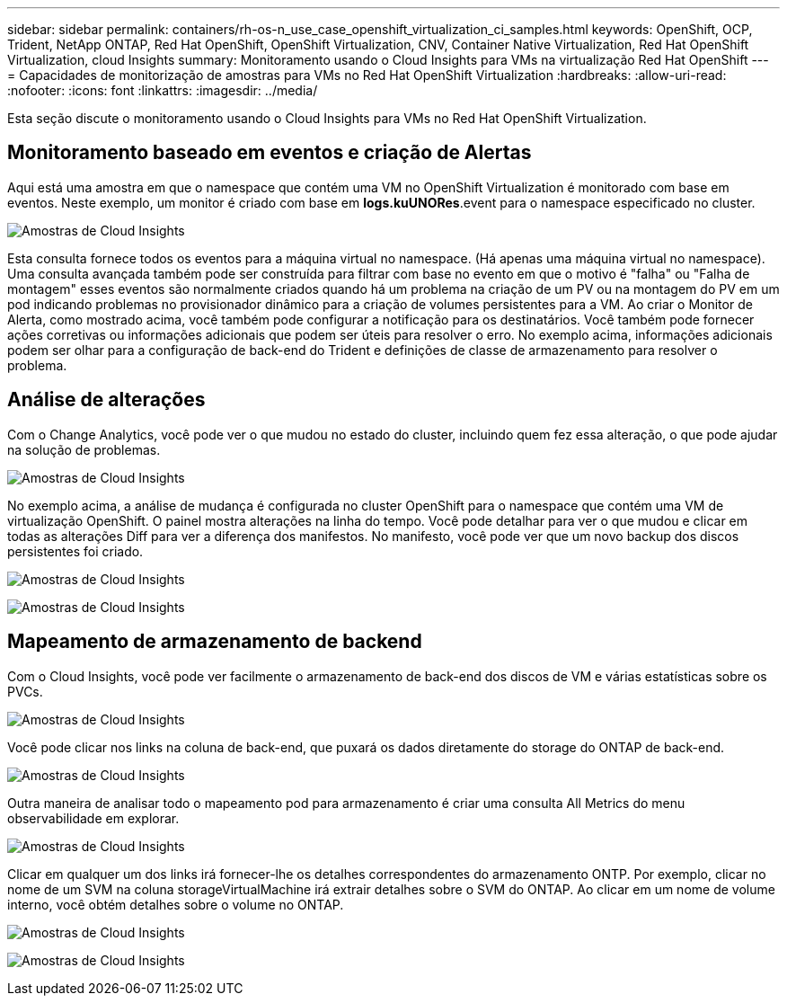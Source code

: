 ---
sidebar: sidebar 
permalink: containers/rh-os-n_use_case_openshift_virtualization_ci_samples.html 
keywords: OpenShift, OCP, Trident, NetApp ONTAP, Red Hat OpenShift, OpenShift Virtualization, CNV, Container Native Virtualization, Red Hat OpenShift Virtualization, cloud Insights 
summary: Monitoramento usando o Cloud Insights para VMs na virtualização Red Hat OpenShift 
---
= Capacidades de monitorização de amostras para VMs no Red Hat OpenShift Virtualization
:hardbreaks:
:allow-uri-read: 
:nofooter: 
:icons: font
:linkattrs: 
:imagesdir: ../media/


[role="lead"]
Esta seção discute o monitoramento usando o Cloud Insights para VMs no Red Hat OpenShift Virtualization.



== **Monitoramento baseado em eventos e criação de Alertas**

Aqui está uma amostra em que o namespace que contém uma VM no OpenShift Virtualization é monitorado com base em eventos. Neste exemplo, um monitor é criado com base em **logs.kuUNORes**.event para o namespace especificado no cluster.

image:redhat_openshift_ci_samples_image1.jpg["Amostras de Cloud Insights"]

Esta consulta fornece todos os eventos para a máquina virtual no namespace. (Há apenas uma máquina virtual no namespace). Uma consulta avançada também pode ser construída para filtrar com base no evento em que o motivo é "falha" ou "Falha de montagem" esses eventos são normalmente criados quando há um problema na criação de um PV ou na montagem do PV em um pod indicando problemas no provisionador dinâmico para a criação de volumes persistentes para a VM. Ao criar o Monitor de Alerta, como mostrado acima, você também pode configurar a notificação para os destinatários. Você também pode fornecer ações corretivas ou informações adicionais que podem ser úteis para resolver o erro. No exemplo acima, informações adicionais podem ser olhar para a configuração de back-end do Trident e definições de classe de armazenamento para resolver o problema.



== **Análise de alterações**

Com o Change Analytics, você pode ver o que mudou no estado do cluster, incluindo quem fez essa alteração, o que pode ajudar na solução de problemas.

image:redhat_openshift_ci_samples_image2.jpg["Amostras de Cloud Insights"]

No exemplo acima, a análise de mudança é configurada no cluster OpenShift para o namespace que contém uma VM de virtualização OpenShift. O painel mostra alterações na linha do tempo. Você pode detalhar para ver o que mudou e clicar em todas as alterações Diff para ver a diferença dos manifestos. No manifesto, você pode ver que um novo backup dos discos persistentes foi criado.

image:redhat_openshift_ci_samples_image3.jpg["Amostras de Cloud Insights"]

image:redhat_openshift_ci_samples_image4.jpg["Amostras de Cloud Insights"]



== **Mapeamento de armazenamento de backend**

Com o Cloud Insights, você pode ver facilmente o armazenamento de back-end dos discos de VM e várias estatísticas sobre os PVCs.

image:redhat_openshift_ci_samples_image5.jpg["Amostras de Cloud Insights"]

Você pode clicar nos links na coluna de back-end, que puxará os dados diretamente do storage do ONTAP de back-end.

image:redhat_openshift_ci_samples_image6.jpg["Amostras de Cloud Insights"]

Outra maneira de analisar todo o mapeamento pod para armazenamento é criar uma consulta All Metrics do menu observabilidade em explorar.

image:redhat_openshift_ci_samples_image7.jpg["Amostras de Cloud Insights"]

Clicar em qualquer um dos links irá fornecer-lhe os detalhes correspondentes do armazenamento ONTP. Por exemplo, clicar no nome de um SVM na coluna storageVirtualMachine irá extrair detalhes sobre o SVM do ONTAP. Ao clicar em um nome de volume interno, você obtém detalhes sobre o volume no ONTAP.

image:redhat_openshift_ci_samples_image8.jpg["Amostras de Cloud Insights"]

image:redhat_openshift_ci_samples_image9.jpg["Amostras de Cloud Insights"]
